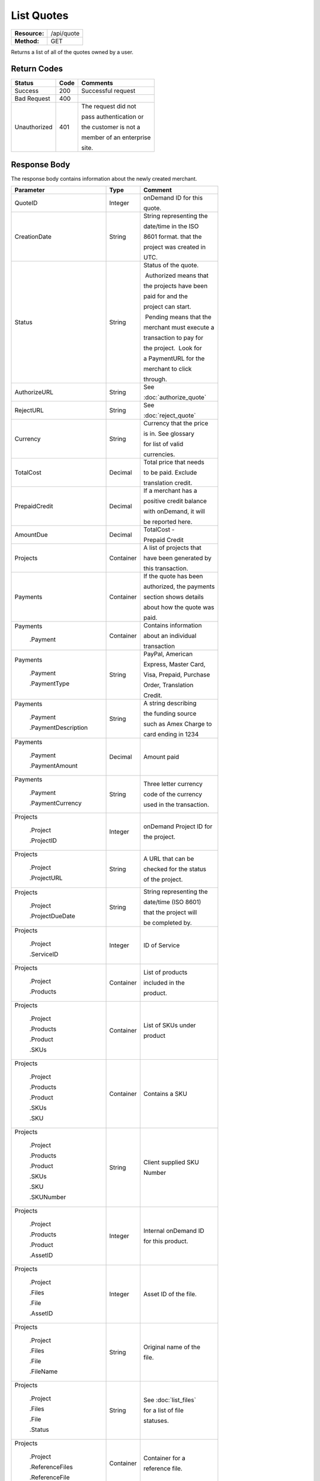===========
List Quotes
===========

+---------------+----------------------------+
| **Resource:** | .. container:: notrans     |
|               |                            |
|               |    /api/quote              |
+---------------+----------------------------+
| **Method:**   | .. container:: notrans     |
|               |                            |
|               |    GET                     |
+---------------+----------------------------+

Returns a list of all of the quotes owned by a user. 


Return Codes
============

+-------------------------+-------------------------+-------------------------+
| Status                  | Code                    | Comments                |
+=========================+=========================+=========================+
| Success                 | 200                     | Successful request      |
+-------------------------+-------------------------+-------------------------+
| Bad Request             | 400                     |                         |
+-------------------------+-------------------------+-------------------------+
| Unauthorized            | 401                     | The request did not     |
|                         |                         |                         |
|                         |                         | pass authentication or  |
|                         |                         |                         |
|                         |                         | the customer is not a   |
|                         |                         |                         |
|                         |                         | member of an enterprise |
|                         |                         |                         |
|                         |                         | site.                   |
+-------------------------+-------------------------+-------------------------+

Response Body
=============

The response body contains information about the newly created merchant. 

+-------------------------+-------------------------+-------------------------+
| Parameter               | Type                    | Comment                 |
+=========================+=========================+=========================+
| .. container:: notrans  | Integer                 | onDemand ID for this    |
|                         |                         |                         |
|    QuoteID              |                         | quote.                  |
+-------------------------+-------------------------+-------------------------+
| .. container:: notrans  | String                  | String representing the |
|                         |                         |                         |
|    CreationDate         |                         | date/time in the ISO    |
|                         |                         |                         |
|                         |                         | 8601 format. that the   |
|                         |                         |                         |
|                         |                         | project was created in  |
|                         |                         |                         |
|                         |                         | UTC.                    |
+-------------------------+-------------------------+-------------------------+
| .. container:: notrans  | String                  | Status of the quote.    |
|                         |                         |                         |
|    Status               |                         |  Authorized means that  |
|                         |                         |                         |
|                         |                         | the projects have been  |
|                         |                         |                         |
|                         |                         | paid for and the        |
|                         |                         |                         |
|                         |                         | project can start.      |
|                         |                         |                         |
|                         |                         |  Pending means that the |
|                         |                         |                         |
|                         |                         | merchant must execute a |
|                         |                         |                         |
|                         |                         | transaction to pay for  |
|                         |                         |                         |
|                         |                         | the project.  Look for  |
|                         |                         |                         |
|                         |                         | a PaymentURL for the    |
|                         |                         |                         |
|                         |                         | merchant to click       |
|                         |                         |                         |
|                         |                         | through.                |
+-------------------------+-------------------------+-------------------------+
| .. container:: notrans  | String                  | See                     |
|                         |                         |                         |
|    AuthorizeURL         |                         | :doc:`authorize_quote`  |
|                         |                         |                         |
+-------------------------+-------------------------+-------------------------+
| .. container:: notrans  | String                  | See                     |
|                         |                         |                         |
|     RejectURL           |                         | :doc:`reject_quote`     |
|                         |                         |                         |
+-------------------------+-------------------------+-------------------------+
| .. container:: notrans  | String                  | Currency that the price |
|                         |                         |                         |
|    Currency             |                         | is in. See glossary     |
|                         |                         |                         |
|                         |                         | for list of valid       |
|                         |                         |                         |
|                         |                         | currencies.             |
|                         |                         |                         |
+-------------------------+-------------------------+-------------------------+
| .. container:: notrans  | Decimal                 | Total price that needs  |
|                         |                         |                         |
|    TotalCost            |                         | to be paid. Exclude     |
|                         |                         |                         |
|                         |                         | translation credit.     |
+-------------------------+-------------------------+-------------------------+
| .. container:: notrans  | Decimal                 | If a merchant has a     |
|                         |                         |                         |
|    PrepaidCredit        |                         | positive credit balance |
|                         |                         |                         |
|                         |                         | with onDemand, it will  |
|                         |                         |                         |
|                         |                         | be reported here.       |
+-------------------------+-------------------------+-------------------------+
| .. container:: notrans  | Decimal                 | TotalCost -             |
|                         |                         |                         |
|    AmountDue            |                         | Prepaid Credit          |
+-------------------------+-------------------------+-------------------------+
| .. container:: notrans  | Container               | A list of projects that |
|                         |                         |                         |
|    Projects             |                         | have been generated by  |
|                         |                         |                         |
|                         |                         | this transaction.       |
+-------------------------+-------------------------+-------------------------+
| .. container:: notrans  | Container               | If the quote has been   |
|                         |                         |                         |
|    Payments             |                         | authorized, the payments|
|                         |                         |                         |
|                         |                         | section shows details   |
|                         |                         |                         |
|                         |                         | about how the quote was |
|                         |                         |                         |
|                         |                         | paid.                   |
|                         |                         |                         |
|                         |                         |                         |
+-------------------------+-------------------------+-------------------------+
| .. container:: notrans  | Container               | Contains information    |
|                         |                         |                         |
|    Payments             |                         | about an individual     |
|                         |                         |                         |
|      .Payment           |                         | transaction             |
|                         |                         |                         |
|                         |                         |                         |
+-------------------------+-------------------------+-------------------------+
| .. container:: notrans  | String                  | PayPal, American        |
|                         |                         |                         |
|    Payments             |                         | Express, Master Card,   |
|                         |                         |                         |
|      .Payment           |                         | Visa, Prepaid, Purchase |
|                         |                         |                         |
|      .PaymentType       |                         | Order, Translation      |
|                         |                         |                         |
|                         |                         | Credit.                 |
+-------------------------+-------------------------+-------------------------+
| .. container:: notrans  | String                  | A string describing     |
|                         |                         |                         |
|    Payments             |                         | the funding source      |
|                         |                         |                         |
|      .Payment           |                         | such as Amex Charge to  |
|                         |                         |                         |
|      .PaymentDescription|                         | card ending in 1234     |
+-------------------------+-------------------------+-------------------------+
| .. container:: notrans  | Decimal                 | Amount paid             |
|                         |                         |                         |
|    Payments             |                         |                         |
|                         |                         |                         |
|      .Payment           |                         |                         |
|                         |                         |                         |
|      .PaymentAmount     |                         |                         |
|                         |                         |                         |
+-------------------------+-------------------------+-------------------------+
| .. container:: notrans  | String                  | Three letter currency   |
|                         |                         |                         |
|    Payments             |                         | code of the currency    |
|                         |                         |                         |
|      .Payment           |                         | used in the transaction.|
|                         |                         |                         |
|      .PaymentCurrency   |                         |                         |
|                         |                         |                         |
+-------------------------+-------------------------+-------------------------+
| .. container:: notrans  | Integer                 | onDemand Project ID for |
|                         |                         |                         |
|    Projects             |                         | the project.            |
|                         |                         |                         |
|      .Project           |                         |                         |
|                         |                         |                         |
|      .ProjectID         |                         |                         |
+-------------------------+-------------------------+-------------------------+
| .. container:: notrans  | String                  | A URL that can be       |
|                         |                         |                         |
|    Projects             |                         | checked for the status  |
|                         |                         |                         |
|      .Project           |                         | of the project.         |
|                         |                         |                         |
|      .ProjectURL        |                         |                         |
+-------------------------+-------------------------+-------------------------+
| .. container:: notrans  | String                  | String representing the |
|                         |                         |                         |
|    Projects             |                         | date/time (ISO 8601)    |
|                         |                         |                         |
|      .Project           |                         | that the project will   |
|                         |                         |                         |
|      .ProjectDueDate    |                         | be completed by.        |
+-------------------------+-------------------------+-------------------------+
| .. container:: notrans  | Integer                 | ID of Service           |
|                         |                         |                         |
|    Projects             |                         |                         |
|                         |                         |                         |
|      .Project           |                         |                         |
|                         |                         |                         |
|      .ServiceID         |                         |                         |
+-------------------------+-------------------------+-------------------------+
| .. container:: notrans  | Container               | List of products        |
|                         |                         |                         |
|    Projects             |                         | included in the         |
|                         |                         |                         |
|      .Project           |                         | product.                |
|                         |                         |                         |
|      .Products          |                         |                         |
+-------------------------+-------------------------+-------------------------+
| .. container:: notrans  | Container               | List of SKUs under      |
|                         |                         |                         |
|    Projects             |                         | product                 |
|                         |                         |                         |
|      .Project           |                         |                         |
|                         |                         |                         |
|      .Products          |                         |                         |
|                         |                         |                         |
|      .Product           |                         |                         |
|                         |                         |                         |
|      .SKUs              |                         |                         |
+-------------------------+-------------------------+-------------------------+
| .. container:: notrans  | Container               | Contains a SKU          |
|                         |                         |                         |
|    Projects             |                         |                         |
|                         |                         |                         |
|      .Project           |                         |                         |
|                         |                         |                         |
|      .Products          |                         |                         |
|                         |                         |                         |
|      .Product           |                         |                         |
|                         |                         |                         |
|      .SKUs              |                         |                         |
|                         |                         |                         |
|      .SKU               |                         |                         |
+-------------------------+-------------------------+-------------------------+
| .. container:: notrans  | String                  | Client supplied SKU     |
|                         |                         |                         |
|    Projects             |                         | Number                  |
|                         |                         |                         |
|      .Project           |                         |                         |
|                         |                         |                         |
|      .Products          |                         |                         |
|                         |                         |                         |
|      .Product           |                         |                         |
|                         |                         |                         |
|      .SKUs              |                         |                         |
|                         |                         |                         |
|      .SKU               |                         |                         |
|                         |                         |                         |
|      .SKUNumber         |                         |                         |
+-------------------------+-------------------------+-------------------------+
| .. container:: notrans  | Integer                 | Internal onDemand ID    |
|                         |                         |                         |
|    Projects             |                         | for this product.       |
|                         |                         |                         |
|      .Project           |                         |                         |
|                         |                         |                         |
|      .Products          |                         |                         |
|                         |                         |                         |
|      .Product           |                         |                         |
|                         |                         |                         |
|      .AssetID           |                         |                         |
+-------------------------+-------------------------+-------------------------+
| .. container:: notrans  | Integer                 | Asset ID of the file.   |
|                         |                         |                         |
|    Projects             |                         |                         |
|                         |                         |                         |
|      .Project           |                         |                         |
|                         |                         |                         |
|      .Files             |                         |                         |
|                         |                         |                         |
|      .File              |                         |                         |
|                         |                         |                         |
|      .AssetID           |                         |                         |
+-------------------------+-------------------------+-------------------------+
| .. container:: notrans  | String                  | Original name of the    |
|                         |                         |                         |
|    Projects             |                         | file.                   |
|                         |                         |                         |
|      .Project           |                         |                         |
|                         |                         |                         |
|      .Files             |                         |                         |
|                         |                         |                         |
|      .File              |                         |                         |
|                         |                         |                         |
|      .FileName          |                         |                         |
+-------------------------+-------------------------+-------------------------+
| .. container:: notrans  | String                  | See :doc:`list_files`   |
|                         |                         |                         |
|    Projects             |                         | for a list of file      |
|                         |                         |                         |
|      .Project           |                         | statuses.               |
|                         |                         |                         |
|      .Files             |                         |                         |
|                         |                         |                         |
|      .File              |                         |                         |
|                         |                         |                         |
|      .Status            |                         |                         |
+-------------------------+-------------------------+-------------------------+
| .. container:: notrans  | Container               | Container for a         |
|                         |                         |                         |
|    Projects             |                         | reference file.         |
|                         |                         |                         |
|      .Project           |                         |                         |
|                         |                         |                         |
|      .ReferenceFiles    |                         |                         |
|                         |                         |                         |
|      .ReferenceFile     |                         |                         |
|                         |                         |                         |
|                         |                         |                         |
|                         |                         |                         |
|                         |                         |                         |
|                         |                         |                         |
+-------------------------+-------------------------+-------------------------+
| .. container:: notrans  | Integer                 | Asset ID of the file.   |
|                         |                         |                         |
|    Projects             |                         |                         |
|                         |                         |                         |
|      .Project           |                         |                         |
|                         |                         |                         |
|      .ReferenceFiles    |                         |                         |
|                         |                         |                         |
|      .ReferenceFile     |                         |                         |
|                         |                         |                         |
|      .AssetID           |                         |                         |
+-------------------------+-------------------------+-------------------------+
| .. container:: notrans  | String                  | Original name of        |
|                         |                         |                         |
|    Projects             |                         | the file.               |
|                         |                         |                         |
|      .Project           |                         |                         |
|                         |                         |                         |
|      .ReferenceFiles    |                         |                         |
|                         |                         |                         |
|      .ReferenceFile     |                         |                         |
|                         |                         |                         |
|      .FileName          |                         |                         |
+-------------------------+-------------------------+-------------------------+
| .. container:: notrans  | String                  | URL where the file      |
|                         |                         |                         |
|    Projects             |                         | can be downloaded.      |
|                         |                         |                         |
|      .Project           |                         |                         |
|                         |                         |                         |
|      .ReferenceFiles    |                         |                         |
|                         |                         |                         |
|      .ReferenceFile     |                         |                         |
|                         |                         |                         |
|      .URL               |                         |                         |
+-------------------------+-------------------------+-------------------------+
| .. container:: notrans  | Container               | Empty element.          |
|                         |                         |                         |
|    Projects             |                         |                         |
|                         |                         |                         |
|      .Project           |                         |                         |
|                         |                         |                         |
|      .ReferenceFiles    |                         |                         |
|                         |                         |                         |
|      .ReferenceFile     |                         |                         |
|                         |                         |                         |
|      .TargetLanguages   |                         |                         |
+-------------------------+-------------------------+-------------------------+
| .. container:: notrans  | String                  | See LanguageCode in     |
|                         |                         |                         |
|    Projects             |                         | glossary                |
|                         |                         |                         |
|      .Project           |                         |                         |
|                         |                         |                         |
|      .SourceLanguage    |                         |                         |
|                         |                         |                         |
|      .LanguageCode      |                         |                         |
+-------------------------+-------------------------+-------------------------+
| .. container:: notrans  | Container               | Container containing    |
|                         |                         |                         |
|    Projects             |                         | target languages.       |
|                         |                         |                         |
|      .Project           |                         |                         |
|                         |                         |                         |
|      .TargetLanguages   |                         |                         |
+-------------------------+-------------------------+-------------------------+
| .. container:: notrans  | String                  | See LanguageCode in     |
|                         |                         |                         |
|    Projects             |                         | glossary                |
|                         |                         |                         |
|      .Project           |                         |                         |
|                         |                         |                         |
|      .TargetLanguages   |                         |                         |
|                         |                         |                         |
|      .TargetLanguage    |                         |                         |
|                         |                         |                         |
|      .LanguageCode      |                         |                         |
+-------------------------+-------------------------+-------------------------+

  

Product-Based Quote Response Example
====================================

Quote is ready for payment.

::

	<Quotes>
	   <Quote>
	        <QuoteID>132</QuoteID>
	        <CreationDate>2014-01-25T10:32:02Z</CreationDate>
	        <Status>Pending</Status>
	        <TotalCost>10.00</TotalCost>
	        <PrepaidCredit>5.00</PrepaidCredit>
	        <AmountDue>5.00</AmountDue>
	        <Currency>EUR</Currency>
	        <Projects>
	            <Project>
	                <ProjectID>123</ProjectID>
	                <ProjectURL>https://</ProjectURL>
	                <ProjectDueDate>2014-02-11T10:22:46Z</ProjectDueDate>
	                <ServiceID>54</ServiceID>
	                <SourceLanguage>
	                    <LanguageCode>en-gb</LanguageCode>
	                </SourceLanguage>
	                <TargetLanguages>
	                    <TargetLanguage>
	                        <LanguageCode>it-it</LanguageCode>
	                    </TargetLanguage>
	                    <TargetLanguage>
	                        <LanguageCode>fr-fr</LanguageCode>
	                    </TargetLanguage>
	                </TargetLanguages>
	                <Products>
	                    <Product>
	                        <AssetID>999</AssetID>
	                        <SKUs>
	                            <SKU>
	                                <SKUNumber>123</SKUNumber>
	                            </SKU>
	                        </SKUs>
	                    </Product>
	                </Products>
	            </Project>
	        </Projects>
	    </Quote>
	   <Quote>
	        <QuoteID>132</QuoteID>
	        <CreationDate>2014-01-25T10:32:02Z</CreationDate>
	        <Status>Authorized</Status>
	        <TotalCost>10.00</TotalCost>
	        <Currency>EUR</Currency>
	        <Payments>
	            <Payment>
	                <PaymentType>PayPal</PaymentType>
	                <PaymentDescription>PayPal charge to buyer@example.com</PaymentDescription>
	                <PaymentAmount>10.00</PaymentAmount>
	                <PaymentCurrency>EURO</PaymentCurrency>
	            </Payment>
	        <Payments>
	        <Projects>
	            <Project>
	                <ProjectID>123</ProjectID>
	                <ProjectURL>https://</ProjectURL>
	                <ProjectDueDate>2014-02-11T10:22:46Z</ProjectDueDate>
	                <ServiceID>54</ServiceID>
	                <SourceLanguage>
	                    <LanguageCode>en-gb</LanguageCode>
	                </SourceLanguage>
	                <TargetLanguages>
	                    <TargetLanguage>
	                        <LanguageCode>it-it</LanguageCode>
	                    </TargetLanguage>
	                    <TargetLanguage>
	                        <LanguageCode>fr-fr</LanguageCode>
	                    </TargetLanguage>
	                </TargetLanguages>
	                <Products>
	                    <Product>
	                        <AssetID>999</AssetID>
	                        <SKUs>
	                            <SKU>
	                                <SKUNumber>123</SKUNumber>
	                            </SKU>
	                        </SKUs>
	                    </Product>
	                </Products>
	            </Project>
	        </Projects>
	    </Quote>
	   <Quote>
	        <QuoteID>132</QuoteID>
	        <CreationDate>2014-01-25T10:32:02Z</CreationDate>
	        <Status>Pending</Status>
	        <AuthorizeURL>https://…</AuthorizeURL>
	        <RejectURL>https://…</RejectURL>
	        <TotalCost>10.00</TotalCost>
	        <PrepaidCredit>5.00</PrepaidCredit>
	        <AmountDue>5.00</AmountDue>
	        <Currency>EUR</Currency>
	        <Projects>
	            <Project>
	                <ProjectID>123</ProjectID>
	                <ProjectName>Name of project</ProjectName>
	                <ProjectURL>https://</ProjectURL>
	                <ProjectDueDate>2014-02-11T10:22:46Z</ProjectDueDate>
	                <ServiceID>54</ServiceID>
	                <SourceLanguage>
	                    <LanguageCode>en-gb</LanguageCode>
	                </SourceLanguage>
	                <TargetLanguages>
	                    <TargetLanguage>
	                        <LanguageCode>it-it</LanguageCode>
	                    </TargetLanguage>
	                    <TargetLanguage>
	                        <LanguageCode>fr-fr</LanguageCode>
	                    </TargetLanguage>
	                </TargetLanguages>
	                <Files>
	                    <File>
	                        <Status>Analyzed</Status>
	                        <AssetID>999</AssetID>
	                        <FileName>example.txt</FileName>
	                    </File>
	                </Files>
	            </Project>
	        </Projects>
	    </Quote>
	</Quotes>


